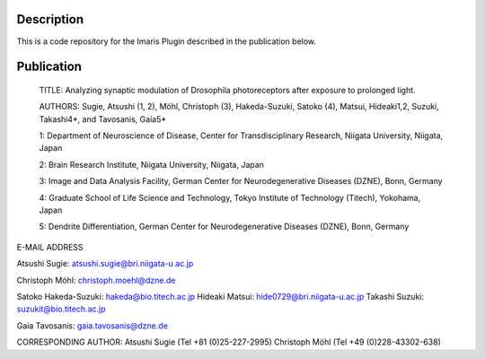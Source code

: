Description
===========

This is a code repository for the Imaris Plugin described in the publication below.


Publication
===========

 TITLE:
 Analyzing synaptic modulation of Drosophila photoreceptors after exposure to prolonged light.
 

 AUTHORS:
 Sugie, Atsushi (1, 2), Möhl, Christoph (3), Hakeda-Suzuki, Satoko (4), Matsui, Hideaki1,2, Suzuki, Takashi4*, and Tavosanis, Gaia5*

 

 1: Department of Neuroscience of Disease, Center for Transdisciplinary Research, Niigata University, Niigata, Japan

 2: Brain Research Institute, Niigata University, Niigata, Japan

 3: Image and Data Analysis Facility, German Center for Neurodegenerative Diseases (DZNE), Bonn, Germany

 4: Graduate School of Life Science and Technology, Tokyo Institute of Technology (Titech), Yokohama, Japan

 5: Dendrite Differentiation, German Center for Neurodegenerative Diseases (DZNE), Bonn, Germany




 

E-MAIL ADDRESS

Atsushi Sugie: atsushi.sugie@bri.niigata-u.ac.jp

Christoph Möhl: christoph.moehl@dzne.de

Satoko Hakeda-Suzuki: hakeda@bio.titech.ac.jp
Hideaki Matsui: hide0729@bri.niigata-u.ac.jp
Takashi Suzuki: suzukit@bio.titech.ac.jp

Gaia Tavosanis: gaia.tavosanis@dzne.de
 
CORRESPONDING AUTHOR:
Atsushi Sugie (Tel +81 (0)25-227-2995)
Christoph Möhl (Tel +49 (0)228-43302-638)
